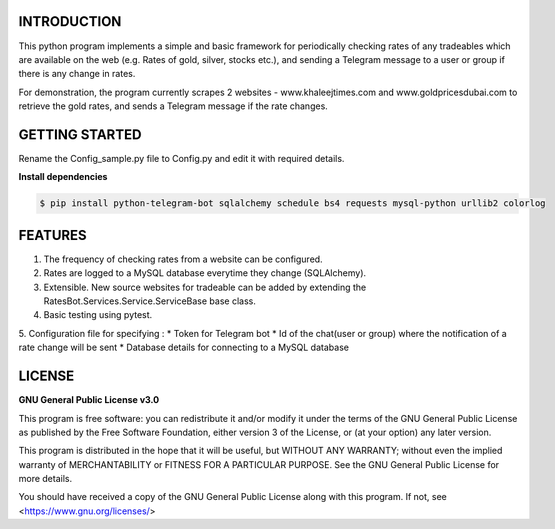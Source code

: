 ============
INTRODUCTION
============
This python program implements a simple and basic framework for periodically checking rates of any tradeables which are available on the web (e.g. Rates of gold, silver, stocks etc.), and sending a Telegram message to a user or group if there is any change in rates.

For demonstration, the program currently scrapes 2 websites - www.khaleejtimes.com and www.goldpricesdubai.com to retrieve the gold rates, and sends a Telegram message if the rate changes.

===============
GETTING STARTED
===============
Rename the Config_sample.py file to Config.py and edit it with required details.

**Install dependencies**

.. code:: shell

    $ pip install python-telegram-bot sqlalchemy schedule bs4 requests mysql-python urllib2 colorlog

========
FEATURES
========
1. The frequency of checking rates from a website can be configured.
2. Rates are logged to a MySQL database everytime they change (SQLAlchemy).
3. Extensible. New source websites for tradeable can be added by extending the RatesBot.Services.Service.ServiceBase base class.
4. Basic testing using pytest.
5. Configuration file for specifying :
* Token for Telegram bot
* Id of the chat(user or group) where the notification of a rate change will be sent
* Database details for connecting to a MySQL database
 
=======
LICENSE
=======

**GNU General Public License v3.0**

This program is free software: you can redistribute it and/or modify it under the terms of the GNU General Public License as published by the Free Software Foundation, either version 3 of the License, or (at your option) any later version.

This program is distributed in the hope that it will be useful, but WITHOUT ANY WARRANTY; without even the implied warranty of MERCHANTABILITY or FITNESS FOR A PARTICULAR PURPOSE.  See the GNU General Public License for more details.

You should have received a copy of the GNU General Public License along with this program.  If not, see <https://www.gnu.org/licenses/>